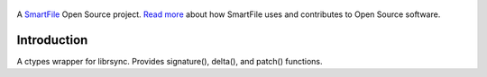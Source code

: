 .. figure:: https://travis-ci.org/smartfile/python-librsync.png
   :alt: Travis CI Status
   :target: https://travis-ci.org/smartfile/python-librsync

A `SmartFile`_ Open Source project. `Read more`_ about how SmartFile
uses and contributes to Open Source software.

.. figure:: http://www.smartfile.com/images/logo.jpg
   :alt: SmartFile

Introduction
------------

A ctypes wrapper for librsync. Provides signature(), delta(), and patch() functions.

.. _SmartFile: http://www.smartfile.com/
.. _Read more: http://www.smartfile.com/open-source.html
